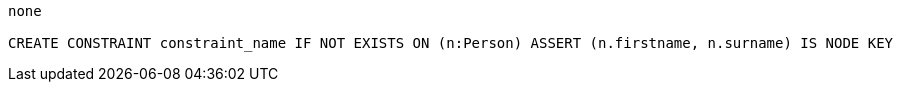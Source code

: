 [console]
----
none

CREATE CONSTRAINT constraint_name IF NOT EXISTS ON (n:Person) ASSERT (n.firstname, n.surname) IS NODE KEY
----